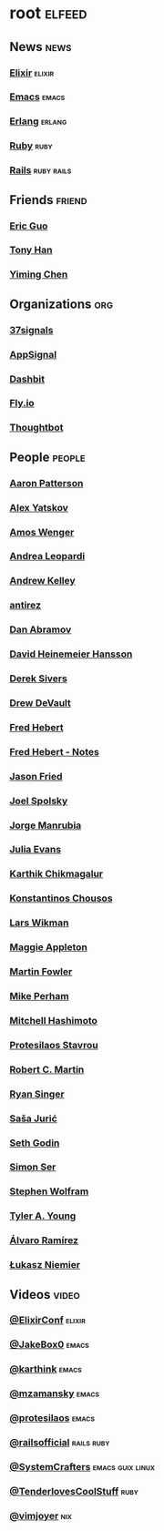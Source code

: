 * root                                                               :elfeed:
** News                                                               :news:
*** [[https://elixir-lang.org/atom.xml][Elixir]]                                                         :elixir:
*** [[https://sachachua.com/blog/category/emacs-news/feed][Emacs]]                                                           :emacs:
*** [[https://www.erlang.org/blog.xml][Erlang]]                                                         :erlang:
*** [[https://www.ruby-lang.org/en/feeds/news.rss][Ruby]]                                                             :ruby:
*** [[https://world.hey.com/this.week.in.rails/feed.atom][Rails]]                                                      :ruby:rails:
** Friends                                                          :friend:
*** [[https://blog.cloud-mes.com/atom.xml][Eric Guo]]
*** [[https://tonyhan.dev/feed][Tony Han]]
*** [[https://yiming.dev/rss.xml][Yiming Chen]]
** Organizations                                                       :org:
*** [[https://dev.37signals.com/feed/posts.xml][37signals]]
*** [[https://blog.appsignal.com/feed.xml][AppSignal]]
*** [[https://dashbit.co/feed][Dashbit]]
*** [[https://fly.io/blog/feed.xml][Fly.io]]
*** [[https://feeds.feedburner.com/GiantRobotsSmashingIntoOtherGiantRobots][Thoughtbot]]
** People                                                           :people:
*** [[https://tenderlovemaking.com/atom.xml][Aaron Patterson]]
*** [[https://foosoft.net/feeds/posts.xml][Alex Yatskov]]
*** [[https://fasterthanli.me/index.xml][Amos Wenger]]
*** [[https://andrealeopardi.com/feed.xml][Andrea Leopardi]]
*** [[https://andrewkelley.me/rss.xml][Andrew Kelley]]
*** [[http://antirez.com/rss][antirez]]
*** [[https://overreacted.io/rss.xml][Dan Abramov]]
*** [[https://world.hey.com/dhh/feed.atom][David Heinemeier Hansson]]
*** [[https://sive.rs/en.atom][Derek Sivers]]
*** [[https://drewdevault.com/blog/index.xml][Drew DeVault]]
*** [[https://ferd.ca/feed.rss][Fred Hebert]]
*** [[https://ferd.ca/notes/feed.rss][Fred Hebert - Notes]]
*** [[https://world.hey.com/jason/feed.atom][Jason Fried]]
*** [[https://www.joelonsoftware.com/feed/][Joel Spolsky]]
*** [[https://world.hey.com/jorge/feed.atom][Jorge Manrubia]]
*** [[https://jvns.ca/atom.xml][Julia Evans]]
*** [[https://karthinks.com/index.xml][Karthik Chikmagalur]]
*** [[https://kchousos.github.io/index.xml][Konstantinos Chousos]]
*** [[https://underjord.io/feed.xml][Lars Wikman]]
*** [[https://maggieappleton.com/rss.xml][Maggie Appleton]]
*** [[https://martinfowler.com/feed.atom][Martin Fowler]]
*** [[https://www.mikeperham.com/index.xml][Mike Perham]]
*** [[https://mitchellh.com/feed.xml][Mitchell Hashimoto]]
*** [[https://protesilaos.com/master.xml][Protesilaos Stavrou]]
*** [[https://blog.cleancoder.com/atom.xml][Robert C. Martin]]
*** [[https://www.feltpresence.com/rss/][Ryan Singer]]
*** [[https://www.theerlangelist.com/rss][Saša Jurić]]
*** [[https://feeds.feedblitz.com/sethsblog][Seth Godin]]
*** [[https://emersion.fr/blog/atom.xml][Simon Ser]]
*** [[https://writings.stephenwolfram.com/feed/][Stephen Wolfram]]
*** [[https://tylerayoung.com/feed.xml][Tyler A. Young]]
*** [[https://xenodium.com/rss.xml][Álvaro Ramírez]]
*** [[https://hauleth.dev/atom.xml][Łukasz Niemier]]
** Videos                                                            :video:
*** [[https://www.youtube.com/feeds/videos.xml?channel_id=UC0l2QTnO1P2iph-86HHilMQ][@ElixirConf]]                                                    :elixir:
*** [[https://www.youtube.com/feeds/videos.xml?channel_id=UCBMMB7Yi0eyFuY95Qn2o0Yg][@JakeBox0]]                                                       :emacs:
*** [[https://www.youtube.com/feeds/videos.xml?channel_id=UCbh_g91w0T6OYp40xFrtnhA][@karthink]]                                                       :emacs:
*** [[https://www.youtube.com/feeds/videos.xml?channel_id=UCxkMDXQ5qzYOgXPRnOBrp1w][@mzamansky]]                                                      :emacs:
*** [[https://www.youtube.com/feeds/videos.xml?channel_id=UC0uTPqBCFIpZxlz_Lv1tk_g][@protesilaos]]                                                    :emacs:
*** [[https://www.youtube.com/feeds/videos.xml?channel_id=UC9zbLaqReIdoFfzdUbh13Nw][@railsofficial]]                                             :rails:ruby:
*** [[https://www.youtube.com/feeds/videos.xml?channel_id=UCAiiOTio8Yu69c3XnR7nQBQ][@SystemCrafters]]                                      :emacs:guix:linux:
*** [[https://www.youtube.com/feeds/videos.xml?channel_id=UCCwuRBRF-IPihV4bob3Ko2w][@TenderlovesCoolStuff]]                                            :ruby:
*** [[https://www.youtube.com/feeds/videos.xml?channel_id=UC_zBdZ0_H_jn41FDRG7q4Tw][@vimjoyer]]                                                         :nix:
